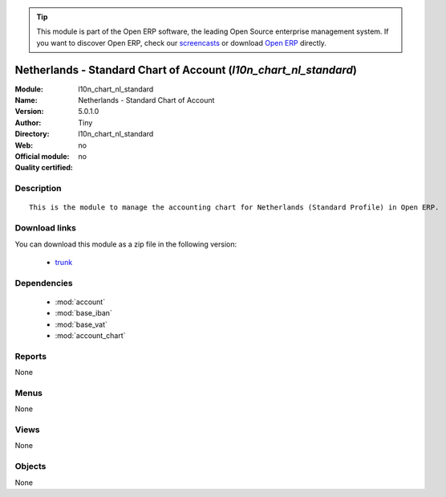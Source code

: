 
.. module:: l10n_chart_nl_standard
    :synopsis: Netherlands - Standard Chart of Account 
    :noindex:
.. 

.. raw:: html

      <br />
    <link rel="stylesheet" href="../_static/hide_objects_in_sidebar.css" type="text/css" />

.. tip:: This module is part of the Open ERP software, the leading Open Source 
  enterprise management system. If you want to discover Open ERP, check our 
  `screencasts <href="http://openerp.tv>`_ or download 
  `Open ERP <href="http://openerp.com>`_ directly.

.. raw:: html

    <div class="js-kit-rating" title="" permalink="" standalone="yes" path="l10n_chart_nl_standard"></div>
    <script src="http://js-kit.com/ratings.js"></script>

Netherlands - Standard Chart of Account (*l10n_chart_nl_standard*)
==================================================================
:Module: l10n_chart_nl_standard
:Name: Netherlands - Standard Chart of Account
:Version: 5.0.1.0
:Author: Tiny
:Directory: l10n_chart_nl_standard
:Web: 
:Official module: no
:Quality certified: no

Description
-----------

::

  This is the module to manage the accounting chart for Netherlands (Standard Profile) in Open ERP.

Download links
--------------

You can download this module as a zip file in the following version:

  * `trunk </download/modules/trunk/l10n_chart_nl_standard.zip>`_


Dependencies
------------

 * :mod:`account`
 * :mod:`base_iban`
 * :mod:`base_vat`
 * :mod:`account_chart`

Reports
-------

None


Menus
-------


None


Views
-----


None



Objects
-------

None

